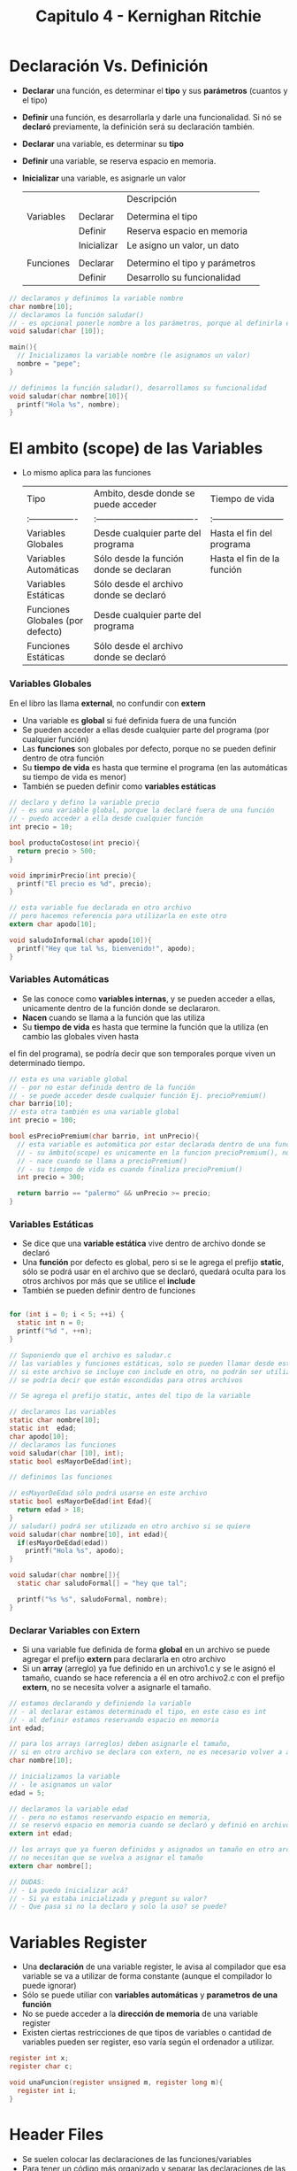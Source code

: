 #+TITLE: Capitulo 4 - Kernighan Ritchie
* Declaración Vs. Definición
  + *Declarar* una función, es determinar el *tipo* y sus *parámetros* (cuantos y el tipo)
  + *Definir* una función, es desarrollarla y darle una funcionalidad.
    Si nó se *declaró* previamente, la definición será su declaración también.

  + *Declarar* una variable, es determinar su *tipo*
  + *Definir* una variable, se reserva espacio en memoria.
  + *Inicializar* una variable, es asignarle un valor

    |           |                      | Descripción                    |
    |           |                      |                                |
    | Variables | Declarar             | Determina el tipo              |
    |           | Definir              | Reserva espacio en memoria     |
    |           | Inicializar          | Le asigno un valor, un dato    |
    |           |                      |                                |
    | Funciones | Declarar             | Determino el tipo y parámetros |
    |           | Definir              | Desarrollo su funcionalidad    |

  #+NAME: Definir, declarar funciones y variables
  #+BEGIN_SRC c 
      // declaramos y definimos la variable nombre
      char nombre[10];
      // declaramos la función saludar()
      // - es opcional ponerle nombre a los parámetros, porque al definirla es cuando los utilizaremos
      void saludar(char [10]);

      main(){
        // Inicializamos la variable nombre (le asignamos un valor)
        nombre = "pepe";
      }

      // definimos la función saludar(), desarrollamos su funcionalidad
      void saludar(char nombre[10]){
        printf("Hola %s", nombre);
      }
  #+END_SRC

* El ambito (scope) de las Variables
  - Lo mismo aplica para las funciones
    
    #+NAME: Ambito de una variable, tabla comparativa
    | Tipo                             | Ambito, desde donde se puede acceder    | Tiempo de vida             |
    | :----------------                | :----------------------------------     | :------------------------  |
    | Variables Globales               | Desde cualquier parte del programa      | Hasta el fin del programa  |
    | Variables Automáticas            | Sólo desde la función donde se declaran | Hasta el fin de la función |
    | Variables Estáticas              | Sólo desde el archivo donde se declaró  |                            |
    | Funciones Globales (por defecto) | Desde cualquier parte del programa      |                            |
    | Funciones Estáticas              | Sólo desde el archivo donde se declaró  |                            |
    
*** Variables Globales
    En el libro las llama *external*, no confundir con *extern*

    + Una variable es *global* si fué definida fuera de una función
    + Se pueden acceder a ellas desde cualquier parte del programa (por cualquier función)
    + Las *funciones* son globales por defecto, porque no se pueden definir dentro de otra función
    + Su *tiempo de vida* es hasta que termine el programa (en las automáticas su tiempo de vida es menor)
    + También se pueden definir como *variables estáticas*

    #+NAME: variables-globales.c
    #+BEGIN_SRC c 
      // declaro y defino la variable precio
      // - es una variable global, porque la declaré fuera de una función
      // - puedo acceder a ella desde cualquier función
      int precio = 10;

      bool productoCostoso(int precio){
        return precio > 500;
      }

      void imprimirPrecio(int precio){
        printf("El precio es %d", precio);
      }
    #+END_SRC

    #+NAME: saludoInformal.c
    #+BEGIN_SRC c 
      // esta variable fue declarada en otro archivo
      // pero hacemos referencia para utilizarla en este otro
      extern char apodo[10];

      void saludoInformal(char apodo[10]){
        printf("Hey que tal %s, bienvenido!", apodo);
      }
    #+END_SRC
    
*** Variables Automáticas
    + Se las conoce como *variables internas*, y se pueden acceder a ellas, unicamente dentro de la función donde se declararon.
    + *Nacen* cuando se llama a la función que las utiliza
    + Su *tiempo de vida* es hasta que termine la función que la utiliza  (en cambio las globales viven hasta 
    el fin del programa), se podría decir que son temporales porque viven un determinado tiempo.

    #+NAME: variables-automaticas.c
    #+BEGIN_SRC c
      // esta es una variable global
      // - por no estar definida dentro de la función
      // - se puede acceder desde cualquier función Ej. precioPremium()
      char barrio[10];
      // esta otra también es una variable global
      int precio = 100;

      bool esPrecioPremium(char barrio, int unPrecio){
        // esta variable es automática por estar declarada dentro de una función
        // - su ámbito(scope) es unicamente en la funcion precioPremium(), no se puede acceder fuera de ella
        // - nace cuando se llama a precioPremium()
        // - su tiempo de vida es cuando finaliza precioPremium()
        int precio = 300;

        return barrio == "palermo" && unPrecio >= precio;
      }
    #+END_SRC

*** Variables Estáticas
    + Se dice que una *variable estática* vive dentro de archivo donde se declaró
    + Una *función* por defecto es global, pero si se le agrega el prefijo *static*, sólo se podrá
      usar en el archivo que se declaró, quedará oculta para los otros archivos por más que se utilice el *include*
    + También se pueden definir dentro de funciones

    #+BEGIN_SRC c

      for (int i = 0; i < 5; ++i) {
        static int n = 0;
        printf("%d ", ++n);
      }
    #+END_SRC

    #+NAME: saludar.c
    #+BEGIN_SRC c
      // Suponiendo que el archivo es saludar.c
      // las variables y funciones estáticas, solo se pueden llamar desde este archivo
      // si este archivo se incluye con include en otro, no podrán ser utilizadas
      // se podría decir que están escondidas para otros archivos

      // Se agrega el prefijo static, antes del tipo de la variable

      // declaramos las variables
      static char nombre[10];
      static int  edad;
      char apodo[10];
      // declaramos las funciones
      void saludar(char [10], int);
      static bool esMayorDeEdad(int);

      // definimos las funciones

      // esMayorDeEdad sólo podrá usarse en este archivo
      static bool esMayorDeEdad(int Edad){
        return edad > 18;
      }
      // saludar() podrá ser utilizado en otro archivo si se quiere
      void saludar(char nombre[10], int edad){
        if(esMayorDeEdad(edad))
          printf("Hola %s", apodo);
      }
    #+END_SRC

    #+NAME: variables estaticas como locales
    #+BEGIN_SRC c
      void saludar(char nombre[]){
        static char saludoFormal[] = "hey que tal";

        printf("%s %s", saludoFormal, nombre);
      }
    #+END_SRC

*** Declarar Variables con Extern
    + Si una variable fue definida de forma *global* en un archivo se puede agregar el prefijo *extern* para declararla en otro archivo
    + Si un *array* (arreglo) ya fue definido en un archivo1.c y se le asignó el tamaño,
      cuando se hace referencia a él en otro archivo2.c con el prefijo *extern*, no se necesita volver a 
      asignarle el tamaño.

    #+NAME: archivo-1.c
    #+BEGIN_SRC c 
      // estamos declarando y definiendo la variable
      // - al declarar estamos determinado el tipo, en este caso es int
      // - al definir estamos reservando espacio en memoria
      int edad;

      // para los arrays (arreglos) deben asignarle el tamaño,
      // si en otro archivo se declara con extern, no es necesario volver a asignar el tamaño
      char nombre[10];

      // inicializamos la variable
      // - le asignamos un valor
      edad = 5;
    #+END_SRC
    
    #+NAME: archivo-2.c
    #+BEGIN_SRC c
      // declaramos la variable edad
      // - pero no estamos reservando espacio en memoria,
      // se reservó espacio en memoria cuando se declaró y definió en archivo-1.c
      extern int edad;

      // los arrays que ya fueron definidos y asignados un tamaño en otro archivo,
      // no necesitan que se vuelva a asignar el tamaño
      extern char nombre[];

      // DUDAS:
      // - La puedo inicializar acá?
      // - Si ya estaba inicializada y pregunt su valor?
      // - Que pasa si no la declaro y solo la uso? se puede?
    #+END_SRC

* Variables Register
  + Una *declaración* de una variable register, le avisa al compilador que esa variable se va a utilizar de forma constante
    (aunque el compilador lo puede ignorar)
  + Sólo se puede utiliar con *variables automáticas* y *parametros de una función*
  + No se puede acceder a la *dirección de memoria* de una variable register
  + Existen ciertas restricciones de que tipos de variables o cantidad de variables pueden ser register,
    eso varía según el ordenador a utilizar.

  #+BEGIN_SRC c
    register int x;
    register char c;

    void unaFuncion(register unsigned m, register long m){
      register int i;
    }
  #+END_SRC

* Header Files
  + Se suelen colocar las declaraciones de las funciones/variables
  + Para tener un código más organizado y separar las declaraciones de las definiciones
* Block Structure
  + Un bloque es toda *sentencia compuesta* (compound statement) es decir
    toda declaracion de una expresion seguido de las llaves { }
    Ej. Una función, un loop (for, while, do while), un condicional (if, else if, else), ..
  + Las variables que se declaren dentro de un bloque, solo pueden ser utilizar dentro del bloque
  + Una *variable automática* declarada en un bloque, se instancia cada vez que ingresa al bloque

    #+NAME: Block structure
    #+BEGIN_SRC c
      if(n > 0){
        // las llaves { } delimitan el bloque if, no se pueden acceder a las variables fuera de este
        // Ej. la variable precio, puede usarse solo dentro del bloque if
        // también se podría acceder dentro del for, pero.. si es posible declarar una nueva variable
        // con el mismo nombre y otro tipo es válido (aunque no se recomienda, genera confusiones)
        int precio;

        for(i=0; i < n; i++){
          // las llaves { } delimitan el bloque del for, no se pueden acceder fuera de este
          //
          // esta es otra variable precio por tanto le puedo declarar con otro tipo,
          // y es válido en c porque es otro bloque
          // "aunque no se recomienda, porque presta a confusiones"
          double precio;

        }
      }

      saludar(char nombre[]){
        // las llaves { } delimitan el bloque
        // todas la variables declaradas dentro, solo se pueden acceder desde este bloque
        char saludoInformal = "eh, hola";
      }
    #+END_SRC

* Initialization
  La inicialización de variables, y arrays.

  + Las *variables globales* y *variables estáticas* aunque no se inicializen, se inicializaran por defecto con el valor cero.
  + Las *variables automáticas* y *register variables* se inicializan con *basura* es decir, pueden llegar a tener
    valores que no tienen sentido.
  + En los *arrays* (arreglos) si se asigna un tamaño, el compilador le asigna el tamaño según la cantidad de elementos que tenga

  #+NAME: Inicializar array
  #+BEGIN_SRC c
    // al array dias no le asigné el tamaño entre los corchetes []
    // - por tanto el compilador lo inicializará según la cantidad de elementos
    // - en este caso tiene 5 elementos
    // - por tanto lo inicializará como int dias[5]
    int dias[] = {1,2,3,4,5}
  #+END_SRC

* Preprocesador de C
  + Las directivas más utilizadas son #include y #define
  + Con #include se incluyen archivos
  + Con #define se reemplazan variables por strings (cadena/secuencia de caracteres)
  + Condiciones de compilacion

*** #Define
    + Es una macro de sustición
    + Reemplaza un *token* por una cadena/secuencia de caracteres
    + Se le pueden pasar argumentos (pero se debe tener cuidado porque hay malas practicas)

